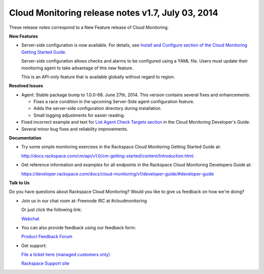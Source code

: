 ================================================================
Cloud Monitoring release notes v1.7, July 03, 2014 
================================================================


These release notes correspond to a New Feature release of Cloud
Monitoring.

**New Features**

-  Server-side configuration is now available. For details, see `Install
   and Configure section of the Cloud Monitoring Getting Started
   Guide </cm/api/v1.0/cm-getting-started/content/install-configure.html#agent-config-file>`__.

   Server-side configuration allows checks and alarms to be configured
   using a YAML file. Users must update their monitoring agent to take
   advantage of this new feature.

   This is an API-only feature that is available globally without regard
   to region.

**Resolved Issues**

-  Agent: Stable package bump to 1.0.0-68. June 27th, 2014. This version
   contains several fixes and enhancements:

   -  Fixes a race condition in the upcoming Server-Side agent
      configuration feature.

   -  Adds the server-side configuration directory during installation.

   -  Small logging adjustments for easier reading.

-  Fixed incorrect example and text for `List Agent Check Targets
   section <https://developer.rackspace.com/docs/cloud-monitoring/v1/developer-guide/#list-agent-check-targets>`__
   in the Cloud Monitoring Developer's Guide.

-  Several minor bug fixes and reliability improvements.

**Documentation**

-  Try some simple monitoring exercises in the Rackspace Cloud
   Monitoring Getting Started Guide at:

   http://docs.rackspace.com/cm/api/v1.0/cm-getting-started/content/Introduction.html.

-  Get reference information and examples for all endpoints in the
   Rackspace Cloud Monitoring Developers Guide at:

   https://developer.rackspace.com/docs/cloud-monitoring/v1/developer-guide/#developer-guide

**Talk to Us**

Do you have questions about Rackspace Cloud Monitoring? Would you like
to give us feedback on how we're doing?

-  Join us in our chat room at: Freenode IRC at #cloudmonitoring

   Or just click the following link:

   `Webchat <http://webchat.freenode.net?channels=cloudmonitoring&uio=d4>`__

-  You can also provide feedback using our feedback form:

   `Product Feedback
   Forum <https://rackspace.uservoice.com/forums/71021-product-feedback>`__

-  Get support:

   `File a ticket here (managed customers
   only) <https://manage.rackspacecloud.com/Tickets/YourTickets.do>`__

   `Rackspace Support site <http://support.rackspace.com/>`__
